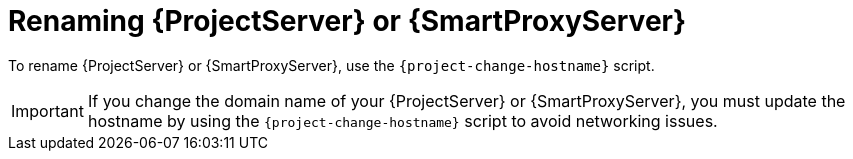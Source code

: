 [id="renaming-{project-context}-or-{smart-proxy-context}_{context}"]
= Renaming {ProjectServer} or {SmartProxyServer}

To rename {ProjectServer} or {SmartProxyServer}, use the `{project-change-hostname}` script.

[IMPORTANT]
====
If you change the domain name of your {ProjectServer} or {SmartProxyServer}, you must update the hostname by using the `{project-change-hostname}` script to avoid networking issues.
====
